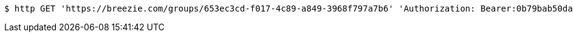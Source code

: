 [source,bash]
----
$ http GET 'https://breezie.com/groups/653ec3cd-f017-4c89-a849-3968f797a7b6' 'Authorization: Bearer:0b79bab50daca910b000d4f1a2b675d604257e42'
----